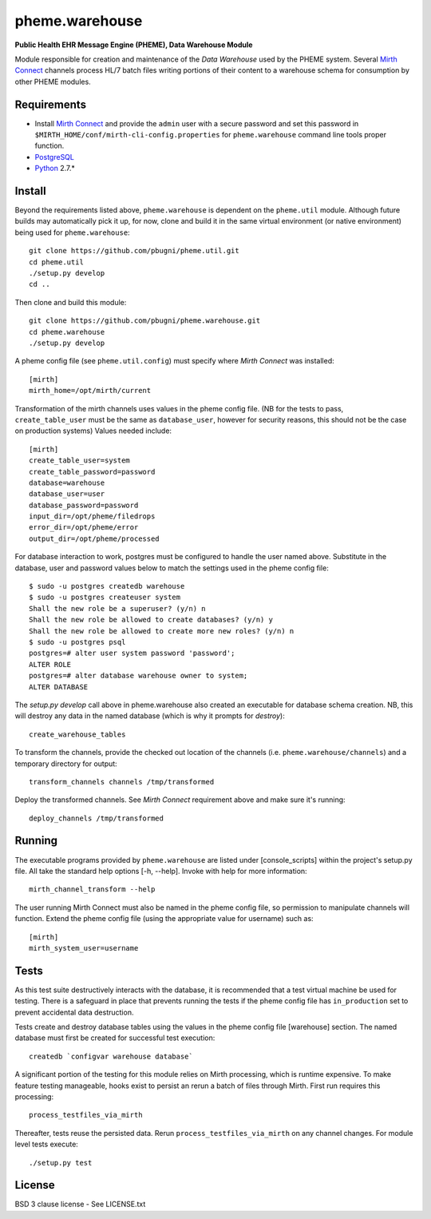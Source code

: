 pheme.warehouse
===============

**Public Health EHR Message Engine (PHEME), Data Warehouse Module**

Module responsible for creation and maintenance of the `Data Warehouse`
used by the PHEME system.  Several `Mirth Connect`_ channels process
HL/7 batch files writing portions of their content to a warehouse
schema for consumption by other PHEME modules.

Requirements
------------

* Install `Mirth Connect`_ and provide the ``admin`` user with a
  secure password and set this password in
  ``$MIRTH_HOME/conf/mirth-cli-config.properties`` for
  ``pheme.warehouse`` command line tools proper function.
* `PostgreSQL`_
* `Python`_ 2.7.*

Install
-------

Beyond the requirements listed above, ``pheme.warehouse`` is
dependent on the ``pheme.util`` module.  Although future builds may
automatically pick it up, for now, clone and build it in the same
virtual environment (or native environment) being used for
``pheme.warehouse``::

    git clone https://github.com/pbugni/pheme.util.git
    cd pheme.util
    ./setup.py develop
    cd ..

Then clone and build this module::

    git clone https://github.com/pbugni/pheme.warehouse.git
    cd pheme.warehouse
    ./setup.py develop

A pheme config file (see ``pheme.util.config``) must specify where
`Mirth Connect` was installed::

    [mirth]
    mirth_home=/opt/mirth/current

Transformation of the mirth channels uses values in the pheme config
file.  (NB for the tests to pass, ``create_table_user`` must be the
same as ``database_user``, however for security reasons, this should
not be the case on production systems) Values needed include::

    [mirth]
    create_table_user=system
    create_table_password=password
    database=warehouse
    database_user=user
    database_password=password
    input_dir=/opt/pheme/filedrops
    error_dir=/opt/pheme/error
    output_dir=/opt/pheme/processed

For database interaction to work, postgres must be configured to handle
the user named above.  Substitute in the database, user and password
values below to match the settings used in the pheme config file::

    $ sudo -u postgres createdb warehouse
    $ sudo -u postgres createuser system
    Shall the new role be a superuser? (y/n) n
    Shall the new role be allowed to create databases? (y/n) y
    Shall the new role be allowed to create more new roles? (y/n) n
    $ sudo -u postgres psql
    postgres=# alter user system password 'password';
    ALTER ROLE
    postgres=# alter database warehouse owner to system;
    ALTER DATABASE

The `setup.py develop` call above in pheme.warehouse also created an
executable for database schema creation.  NB, this will destroy any
data in the named database (which is why it prompts for `destroy`)::

    create_warehouse_tables

To transform the channels, provide the checked out location of the
channels (i.e. ``pheme.warehouse/channels``) and a temporary directory for
output::

    transform_channels channels /tmp/transformed

Deploy the transformed channels.  See `Mirth Connect` requirement
above and make sure it's running::

    deploy_channels /tmp/transformed

Running
-------

The executable programs provided by ``pheme.warehouse`` are listed
under [console_scripts] within the project's setup.py file.  All take
the standard help options [-h, --help].  Invoke with help for more
information::

    mirth_channel_transform --help

The user running Mirth Connect must also be named in the pheme config
file, so permission to manipulate channels will function.  Extend the
pheme config file (using the appropriate value for username) such as::

    [mirth]
    mirth_system_user=username

Tests
-----

As this test suite destructively interacts with the database, it is
recommended that a test virtual machine be used for testing.  There is
a safeguard in place that prevents running the tests if the pheme
config file has ``in_production`` set to prevent accidental data
destruction.

Tests create and destroy database tables using the values in the pheme
config file [warehouse] section.  The named database must first be
created for successful test execution::

  createdb `configvar warehouse database`

A significant portion of the testing for this module relies on Mirth
processing, which is runtime expensive.  To make feature testing
manageable, hooks exist to persist an rerun a batch of files through
Mirth.  First run requires this processing::

  process_testfiles_via_mirth

Thereafter, tests reuse the persisted data. Rerun
``process_testfiles_via_mirth`` on any channel changes.  For module
level tests execute::

  ./setup.py test

License
-------

BSD 3 clause license - See LICENSE.txt


.. _Mirth Connect: http://www.mirthcorp.com/products/mirth-connect
.. _PostgreSQL: http://www.postgresql.org/
.. _Python: http://www.python.org/download/releases/2.7/
.. _virtualenv: https://pypi.python.org/pypi/virtualenv
